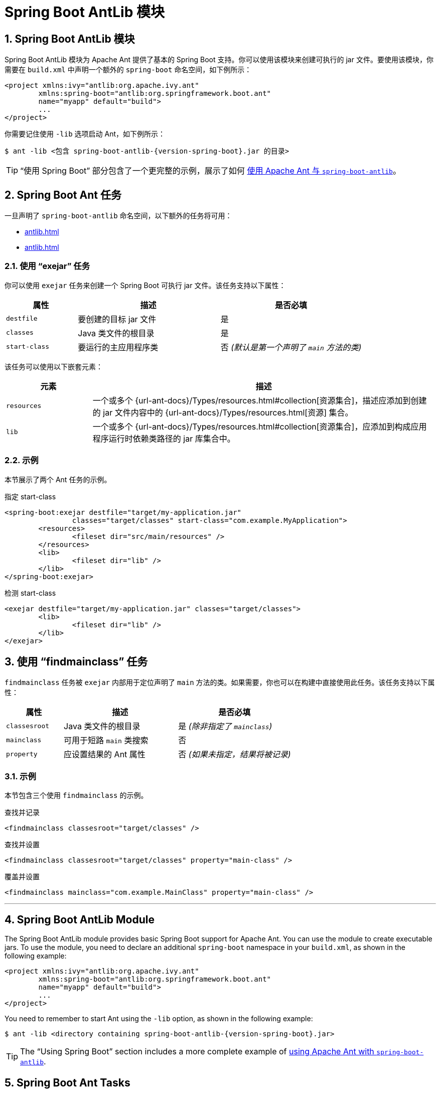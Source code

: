 = Spring Boot AntLib 模块
:encoding: utf-8
:numbered:

[[build-tool-plugins.antlib]]
== Spring Boot AntLib 模块

Spring Boot AntLib 模块为 Apache Ant 提供了基本的 Spring Boot 支持。你可以使用该模块来创建可执行的 jar 文件。要使用该模块，你需要在 `build.xml` 中声明一个额外的 `spring-boot` 命名空间，如下例所示：

[source,xml]
----
<project xmlns:ivy="antlib:org.apache.ivy.ant"
	xmlns:spring-boot="antlib:org.springframework.boot.ant"
	name="myapp" default="build">
	...
</project>
----

你需要记住使用 `-lib` 选项启动 Ant，如下例所示：

[source,shell,subs="verbatim,attributes"]
----
$ ant -lib <包含 spring-boot-antlib-{version-spring-boot}.jar 的目录>
----

TIP:  "`使用 Spring Boot`" 部分包含了一个更完整的示例，展示了如何 xref:reference:using/build-systems.adoc#using.build-systems.ant[使用 Apache Ant 与 `spring-boot-antlib`]。

[[build-tool-plugins.antlib.tasks]]
== Spring Boot Ant 任务

一旦声明了 `spring-boot-antlib` 命名空间，以下额外的任务将可用：

* xref:antlib.adoc#build-tool-plugins.antlib.tasks.exejar[]
* xref:antlib.adoc#build-tool-plugins.antlib.findmainclass[]

[[build-tool-plugins.antlib.tasks.exejar]]
=== 使用 "`exejar`" 任务

你可以使用 `exejar` 任务来创建一个 Spring Boot 可执行 jar 文件。该任务支持以下属性：

[cols="1,2,2"]
|====
| 属性 | 描述 | 是否必填

| `destfile`
| 要创建的目标 jar 文件
| 是

| `classes`
| Java 类文件的根目录
| 是

| `start-class`
| 要运行的主应用程序类
| 否 _(默认是第一个声明了 `main` 方法的类)_
|====

该任务可以使用以下嵌套元素：

[cols="1,4"]
|====
| 元素 | 描述

| `resources`
| 一个或多个 {url-ant-docs}/Types/resources.html#collection[资源集合]，描述应添加到创建的 +jar+ 文件内容中的 {url-ant-docs}/Types/resources.html[资源] 集合。

| `lib`
| 一个或多个 {url-ant-docs}/Types/resources.html#collection[资源集合]，应添加到构成应用程序运行时依赖类路径的 jar 库集合中。
|====

[[build-tool-plugins.antlib.tasks.examples]]
=== 示例

本节展示了两个 Ant 任务的示例。

.指定 +start-class+
[source,xml]
----
<spring-boot:exejar destfile="target/my-application.jar"
		classes="target/classes" start-class="com.example.MyApplication">
	<resources>
		<fileset dir="src/main/resources" />
	</resources>
	<lib>
		<fileset dir="lib" />
	</lib>
</spring-boot:exejar>
----

.检测 +start-class+
[source,xml]
----
<exejar destfile="target/my-application.jar" classes="target/classes">
	<lib>
		<fileset dir="lib" />
	</lib>
</exejar>
----

[[build-tool-plugins.antlib.findmainclass]]
== 使用 "`findmainclass`" 任务

`findmainclass` 任务被 `exejar` 内部用于定位声明了 `main` 方法的类。如果需要，你也可以在构建中直接使用此任务。该任务支持以下属性：

[cols="1,2,2"]
|====
| 属性 | 描述 | 是否必填

| `classesroot`
| Java 类文件的根目录
| 是 _(除非指定了 `mainclass`)_

| `mainclass`
| 可用于短路 `main` 类搜索
| 否

| `property`
| 应设置结果的 Ant 属性
| 否 _(如果未指定，结果将被记录)_
|====

[[build-tool-plugins.antlib.findmainclass.examples]]
=== 示例

本节包含三个使用 `findmainclass` 的示例。

.查找并记录
[source,xml]
----
<findmainclass classesroot="target/classes" />
----

.查找并设置
[source,xml]
----
<findmainclass classesroot="target/classes" property="main-class" />
----

.覆盖并设置
[source,xml]
----
<findmainclass mainclass="com.example.MainClass" property="main-class" />
----

'''
[[build-tool-plugins.antlib]]
== Spring Boot AntLib Module
The Spring Boot AntLib module provides basic Spring Boot support for Apache Ant.
You can use the module to create executable jars.
To use the module, you need to declare an additional `spring-boot` namespace in your `build.xml`, as shown in the following example:

[source,xml]
----
<project xmlns:ivy="antlib:org.apache.ivy.ant"
	xmlns:spring-boot="antlib:org.springframework.boot.ant"
	name="myapp" default="build">
	...
</project>
----

You need to remember to start Ant using the `-lib` option, as shown in the following example:

[source,shell,subs="verbatim,attributes"]
----
$ ant -lib <directory containing spring-boot-antlib-{version-spring-boot}.jar>
----

TIP: The "`Using Spring Boot`" section includes a more complete example of xref:reference:using/build-systems.adoc#using.build-systems.ant[using Apache Ant with `spring-boot-antlib`].

[[build-tool-plugins.antlib.tasks]]
== Spring Boot Ant Tasks
Once the `spring-boot-antlib` namespace has been declared, the following additional tasks are available:

* xref:antlib.adoc#build-tool-plugins.antlib.tasks.exejar[]
* xref:antlib.adoc#build-tool-plugins.antlib.findmainclass[]

[[build-tool-plugins.antlib.tasks.exejar]]
=== Using the "`exejar`" Task
You can use the `exejar` task to create a Spring Boot executable jar.
The following attributes are supported by the task:

[cols="1,2,2"]
|====
| Attribute | Description | Required

| `destfile`
| The destination jar file to create
| Yes

| `classes`
| The root directory of Java class files
| Yes

| `start-class`
| The main application class to run
| No _(the default is the first class found that declares a `main` method)_
|====

The following nested elements can be used with the task:

[cols="1,4"]
|====
| Element | Description

| `resources`
| One or more {url-ant-docs}/Types/resources.html#collection[Resource Collections] describing a set of {url-ant-docs}/Types/resources.html[Resources] that should be added to the content of the created +jar+ file.

| `lib`
| One or more {url-ant-docs}/Types/resources.html#collection[Resource Collections] that should be added to the set of jar libraries that make up the runtime dependency classpath of the application.
|====

[[build-tool-plugins.antlib.tasks.examples]]
=== Examples
This section shows two examples of Ant tasks.

.Specify +start-class+
[source,xml]
----
<spring-boot:exejar destfile="target/my-application.jar"
		classes="target/classes" start-class="com.example.MyApplication">
	<resources>
		<fileset dir="src/main/resources" />
	</resources>
	<lib>
		<fileset dir="lib" />
	</lib>
</spring-boot:exejar>
----

.Detect +start-class+
[source,xml]
----
<exejar destfile="target/my-application.jar" classes="target/classes">
	<lib>
		<fileset dir="lib" />
	</lib>
</exejar>
----

[[build-tool-plugins.antlib.findmainclass]]
== Using the "`findmainclass`" Task
The `findmainclass` task is used internally by `exejar` to locate a class declaring a `main`.
If necessary, you can also use this task directly in your build.
The following attributes are supported:

[cols="1,2,2"]
|====
| Attribute | Description | Required

| `classesroot`
| The root directory of Java class files
| Yes _(unless `mainclass` is specified)_

| `mainclass`
| Can be used to short-circuit the `main` class search
| No

| `property`
| The Ant property that should be set with the result
| No _(result will be logged if unspecified)_
|====

[[build-tool-plugins.antlib.findmainclass.examples]]
=== Examples
This section contains three examples of using `findmainclass`.

.Find and log
[source,xml]
----
<findmainclass classesroot="target/classes" />
----

.Find and set
[source,xml]
----
<findmainclass classesroot="target/classes" property="main-class" />
----

.Override and set
[source,xml]
----
<findmainclass mainclass="com.example.MainClass" property="main-class" />
----
